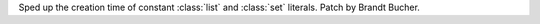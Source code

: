 Sped up the creation time of constant :class:`list` and :class:`set` literals.
Patch by Brandt Bucher.
